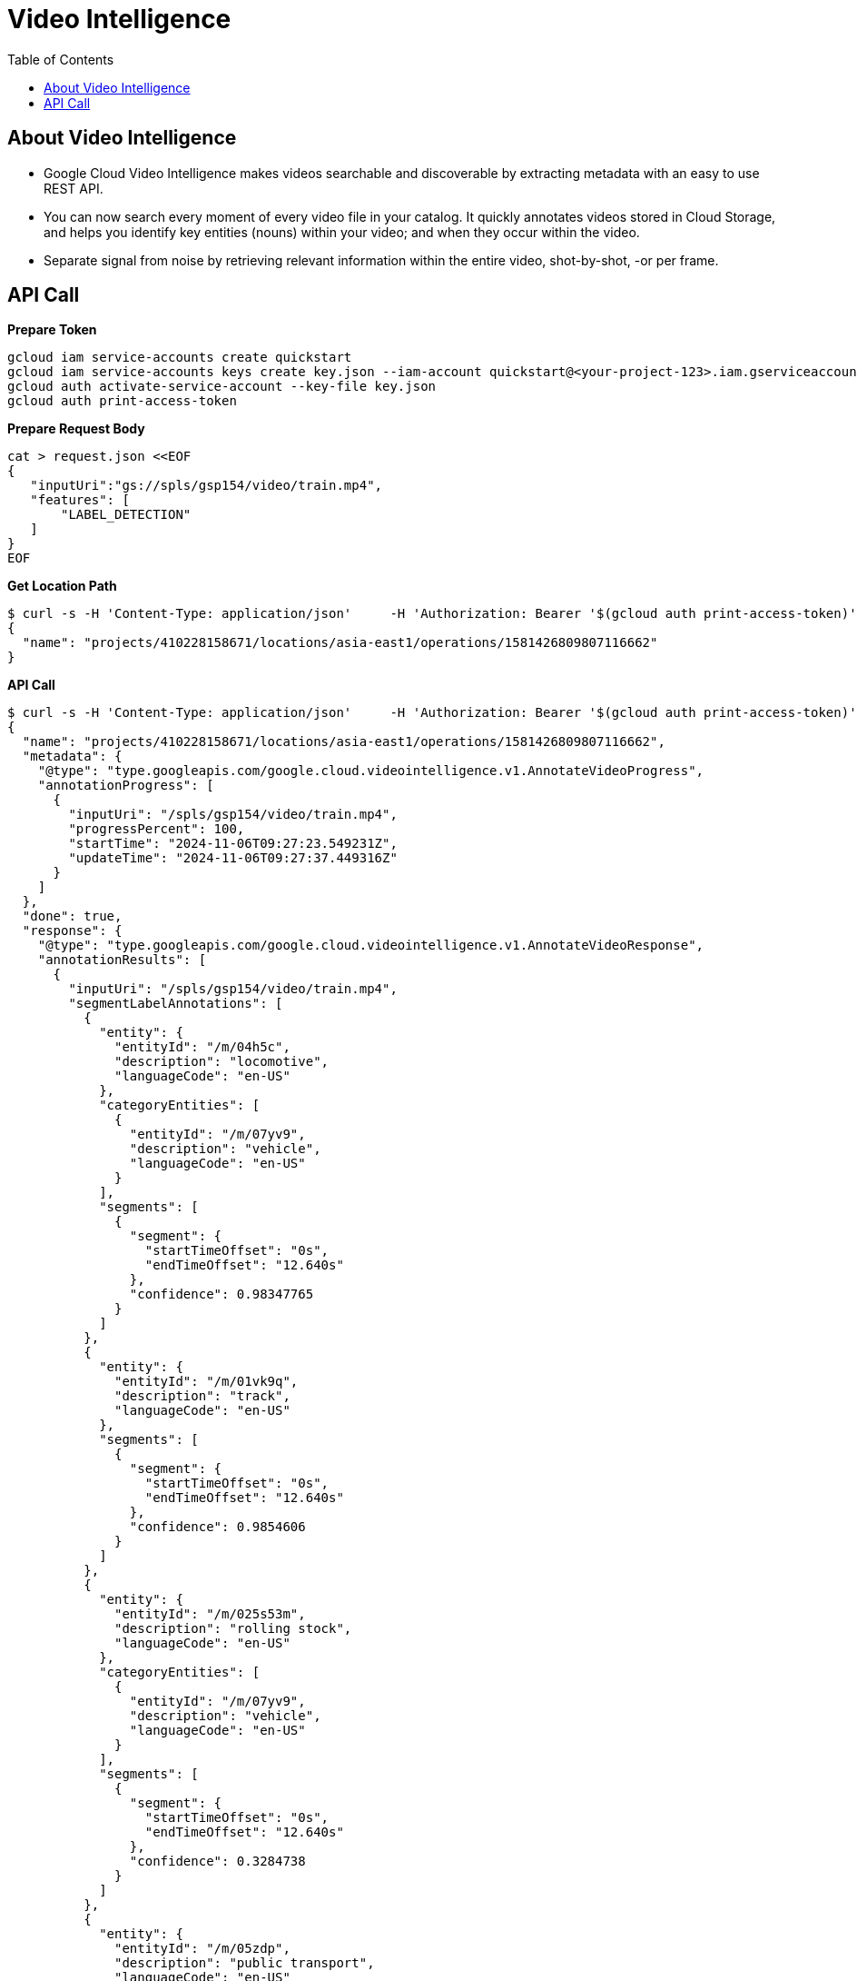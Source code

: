 = Video Intelligence 
:toc: manual

== About Video Intelligence

* Google Cloud Video Intelligence makes videos searchable and discoverable by extracting metadata with an easy to use REST API. 
* You can now search every moment of every video file in your catalog. It quickly annotates videos stored in Cloud Storage, and helps you identify key entities (nouns) within your video; and when they occur within the video.
* Separate signal from noise by retrieving relevant information within the entire video, shot-by-shot, -or per frame.

== API Call

[source, bash]
.*Prepare Token*
----
gcloud iam service-accounts create quickstart
gcloud iam service-accounts keys create key.json --iam-account quickstart@<your-project-123>.iam.gserviceaccount.com
gcloud auth activate-service-account --key-file key.json
gcloud auth print-access-token
----

[source, bash]
.*Prepare Request Body*
----
cat > request.json <<EOF
{
   "inputUri":"gs://spls/gsp154/video/train.mp4",
   "features": [
       "LABEL_DETECTION"
   ]
}
EOF
----

[source, bash]
.*Get Location Path*
----
$ curl -s -H 'Content-Type: application/json'     -H 'Authorization: Bearer '$(gcloud auth print-access-token)''     'https://videointelligence.googleapis.com/v1/videos:annotate'     -d @request.json
{
  "name": "projects/410228158671/locations/asia-east1/operations/1581426809807116662"
}
----

[source, bash]
.*API Call*
----
$ curl -s -H 'Content-Type: application/json'     -H 'Authorization: Bearer '$(gcloud auth print-access-token)''     'https://videointelligence.googleapis.com/v1/projects/410228158671/locations/asia-east1/operations/1581426809807116662'
{
  "name": "projects/410228158671/locations/asia-east1/operations/1581426809807116662",
  "metadata": {
    "@type": "type.googleapis.com/google.cloud.videointelligence.v1.AnnotateVideoProgress",
    "annotationProgress": [
      {
        "inputUri": "/spls/gsp154/video/train.mp4",
        "progressPercent": 100,
        "startTime": "2024-11-06T09:27:23.549231Z",
        "updateTime": "2024-11-06T09:27:37.449316Z"
      }
    ]
  },
  "done": true,
  "response": {
    "@type": "type.googleapis.com/google.cloud.videointelligence.v1.AnnotateVideoResponse",
    "annotationResults": [
      {
        "inputUri": "/spls/gsp154/video/train.mp4",
        "segmentLabelAnnotations": [
          {
            "entity": {
              "entityId": "/m/04h5c",
              "description": "locomotive",
              "languageCode": "en-US"
            },
            "categoryEntities": [
              {
                "entityId": "/m/07yv9",
                "description": "vehicle",
                "languageCode": "en-US"
              }
            ],
            "segments": [
              {
                "segment": {
                  "startTimeOffset": "0s",
                  "endTimeOffset": "12.640s"
                },
                "confidence": 0.98347765
              }
            ]
          },
          {
            "entity": {
              "entityId": "/m/01vk9q",
              "description": "track",
              "languageCode": "en-US"
            },
            "segments": [
              {
                "segment": {
                  "startTimeOffset": "0s",
                  "endTimeOffset": "12.640s"
                },
                "confidence": 0.9854606
              }
            ]
          },
          {
            "entity": {
              "entityId": "/m/025s53m",
              "description": "rolling stock",
              "languageCode": "en-US"
            },
            "categoryEntities": [
              {
                "entityId": "/m/07yv9",
                "description": "vehicle",
                "languageCode": "en-US"
              }
            ],
            "segments": [
              {
                "segment": {
                  "startTimeOffset": "0s",
                  "endTimeOffset": "12.640s"
                },
                "confidence": 0.3284738
              }
            ]
          },
          {
            "entity": {
              "entityId": "/m/05zdp",
              "description": "public transport",
              "languageCode": "en-US"
            },
            "categoryEntities": [
              {
                "entityId": "/m/07bsy",
                "description": "transport",
                "languageCode": "en-US"
              }
            ],
            "segments": [
              {
                "segment": {
                  "startTimeOffset": "0s",
                  "endTimeOffset": "12.640s"
                },
                "confidence": 0.9222028
              }
            ]
          },
          {
            "entity": {
              "entityId": "/m/01g50p",
              "description": "railroad car",
              "languageCode": "en-US"
            },
            "categoryEntities": [
              {
                "entityId": "/m/07yv9",
                "description": "vehicle",
                "languageCode": "en-US"
              }
            ],
            "segments": [
              {
                "segment": {
                  "startTimeOffset": "0s",
                  "endTimeOffset": "12.640s"
                },
                "confidence": 0.9871346
              }
            ]
          },
          {
            "entity": {
              "entityId": "/m/0467y7",
              "description": "passenger car",
              "languageCode": "en-US"
            },
            "categoryEntities": [
              {
                "entityId": "/m/07yv9",
                "description": "vehicle",
                "languageCode": "en-US"
              }
            ],
            "segments": [
              {
                "segment": {
                  "startTimeOffset": "0s",
                  "endTimeOffset": "12.640s"
                },
                "confidence": 0.782828
              }
            ]
          },
          {
            "entity": {
              "entityId": "/m/01prls",
              "description": "land vehicle",
              "languageCode": "en-US"
            },
            "categoryEntities": [
              {
                "entityId": "/m/07yv9",
                "description": "vehicle",
                "languageCode": "en-US"
              }
            ],
            "segments": [
              {
                "segment": {
                  "startTimeOffset": "0s",
                  "endTimeOffset": "12.640s"
                },
                "confidence": 0.9941471
              }
            ]
          },
          {
            "entity": {
              "entityId": "/m/0195fx",
              "description": "rapid transit",
              "languageCode": "en-US"
            },
            "categoryEntities": [
              {
                "entityId": "/m/07bsy",
                "description": "transport",
                "languageCode": "en-US"
              }
            ],
            "segments": [
              {
                "segment": {
                  "startTimeOffset": "0s",
                  "endTimeOffset": "12.640s"
                },
                "confidence": 0.8040178
              }
            ]
          },
          {
            "entity": {
              "entityId": "/m/06d_3",
              "description": "rail transport",
              "languageCode": "en-US"
            },
            "categoryEntities": [
              {
                "entityId": "/m/07bsy",
                "description": "transport",
                "languageCode": "en-US"
              }
            ],
            "segments": [
              {
                "segment": {
                  "startTimeOffset": "0s",
                  "endTimeOffset": "12.640s"
                },
                "confidence": 0.9922013
              }
            ]
          },
          {
            "entity": {
              "entityId": "/m/07bsy",
              "description": "transport",
              "languageCode": "en-US"
            },
            "segments": [
              {
                "segment": {
                  "startTimeOffset": "0s",
                  "endTimeOffset": "12.640s"
                },
                "confidence": 0.98366255
              }
            ]
          },
          {
            "entity": {
              "entityId": "/m/07jdr",
              "description": "train",
              "languageCode": "en-US"
            },
            "categoryEntities": [
              {
                "entityId": "/m/07yv9",
                "description": "vehicle",
                "languageCode": "en-US"
              }
            ],
            "segments": [
              {
                "segment": {
                  "startTimeOffset": "0s",
                  "endTimeOffset": "12.640s"
                },
                "confidence": 0.99541986
              }
            ]
          },
          {
            "entity": {
              "entityId": "/m/07yv9",
              "description": "vehicle",
              "languageCode": "en-US"
            },
            "segments": [
              {
                "segment": {
                  "startTimeOffset": "0s",
                  "endTimeOffset": "12.640s"
                },
                "confidence": 0.9194525
              }
            ]
          },
          {
            "entity": {
              "entityId": "/m/0db2f",
              "description": "high speed rail",
              "languageCode": "en-US"
            },
            "categoryEntities": [
              {
                "entityId": "/m/06d_3",
                "description": "rail transport",
                "languageCode": "en-US"
              }
            ],
            "segments": [
              {
                "segment": {
                  "startTimeOffset": "0s",
                  "endTimeOffset": "12.640s"
                },
                "confidence": 0.32582685
              }
            ]
          },
          {
            "entity": {
              "entityId": "/m/0py27",
              "description": "train station",
              "languageCode": "en-US"
            },
            "categoryEntities": [
              {
                "entityId": "/m/0cgh4",
                "description": "building",
                "languageCode": "en-US"
              }
            ],
            "segments": [
              {
                "segment": {
                  "startTimeOffset": "0s",
                  "endTimeOffset": "12.640s"
                },
                "confidence": 0.7776639
              }
            ]
          }
        ],
        "shotLabelAnnotations": [
          {
            "entity": {
              "entityId": "/m/04h5c",
              "description": "locomotive",
              "languageCode": "en-US"
            },
            "categoryEntities": [
              {
                "entityId": "/m/07yv9",
                "description": "vehicle",
                "languageCode": "en-US"
              }
            ],
            "segments": [
              {
                "segment": {
                  "startTimeOffset": "0s",
                  "endTimeOffset": "12.640s"
                },
                "confidence": 0.98347765
              }
            ]
          },
          {
            "entity": {
              "entityId": "/m/01vk9q",
              "description": "track",
              "languageCode": "en-US"
            },
            "segments": [
              {
                "segment": {
                  "startTimeOffset": "0s",
                  "endTimeOffset": "12.640s"
                },
                "confidence": 0.9854606
              }
            ]
          },
          {
            "entity": {
              "entityId": "/m/025s53m",
              "description": "rolling stock",
              "languageCode": "en-US"
            },
            "categoryEntities": [
              {
                "entityId": "/m/07yv9",
                "description": "vehicle",
                "languageCode": "en-US"
              }
            ],
            "segments": [
              {
                "segment": {
                  "startTimeOffset": "0s",
                  "endTimeOffset": "12.640s"
                },
                "confidence": 0.31272778
              }
            ]
          },
          {
            "entity": {
              "entityId": "/m/05zdp",
              "description": "public transport",
              "languageCode": "en-US"
            },
            "categoryEntities": [
              {
                "entityId": "/m/07bsy",
                "description": "transport",
                "languageCode": "en-US"
              }
            ],
            "segments": [
              {
                "segment": {
                  "startTimeOffset": "0s",
                  "endTimeOffset": "12.640s"
                },
                "confidence": 0.92998904
              }
            ]
          },
          {
            "entity": {
              "entityId": "/m/01g50p",
              "description": "railroad car",
              "languageCode": "en-US"
            },
            "categoryEntities": [
              {
                "entityId": "/m/07yv9",
                "description": "vehicle",
                "languageCode": "en-US"
              }
            ],
            "segments": [
              {
                "segment": {
                  "startTimeOffset": "0s",
                  "endTimeOffset": "12.640s"
                },
                "confidence": 0.98800284
              }
            ]
          },
          {
            "entity": {
              "entityId": "/m/0467y7",
              "description": "passenger car",
              "languageCode": "en-US"
            },
            "categoryEntities": [
              {
                "entityId": "/m/07yv9",
                "description": "vehicle",
                "languageCode": "en-US"
              }
            ],
            "segments": [
              {
                "segment": {
                  "startTimeOffset": "0s",
                  "endTimeOffset": "12.640s"
                },
                "confidence": 0.782828
              }
            ]
          },
          {
            "entity": {
              "entityId": "/m/01prls",
              "description": "land vehicle",
              "languageCode": "en-US"
            },
            "categoryEntities": [
              {
                "entityId": "/m/07yv9",
                "description": "vehicle",
                "languageCode": "en-US"
              }
            ],
            "segments": [
              {
                "segment": {
                  "startTimeOffset": "0s",
                  "endTimeOffset": "12.640s"
                },
                "confidence": 0.9941471
              }
            ]
          },
          {
            "entity": {
              "entityId": "/m/0195fx",
              "description": "rapid transit",
              "languageCode": "en-US"
            },
            "categoryEntities": [
              {
                "entityId": "/m/07bsy",
                "description": "transport",
                "languageCode": "en-US"
              }
            ],
            "segments": [
              {
                "segment": {
                  "startTimeOffset": "0s",
                  "endTimeOffset": "12.640s"
                },
                "confidence": 0.811784
              }
            ]
          },
          {
            "entity": {
              "entityId": "/m/06d_3",
              "description": "rail transport",
              "languageCode": "en-US"
            },
            "categoryEntities": [
              {
                "entityId": "/m/07bsy",
                "description": "transport",
                "languageCode": "en-US"
              }
            ],
            "segments": [
              {
                "segment": {
                  "startTimeOffset": "0s",
                  "endTimeOffset": "12.640s"
                },
                "confidence": 0.9922013
              }
            ]
          },
          {
            "entity": {
              "entityId": "/m/07bsy",
              "description": "transport",
              "languageCode": "en-US"
            },
            "segments": [
              {
                "segment": {
                  "startTimeOffset": "0s",
                  "endTimeOffset": "12.640s"
                },
                "confidence": 0.98366255
              }
            ]
          },
          {
            "entity": {
              "entityId": "/m/0db2f",
              "description": "high speed rail",
              "languageCode": "en-US"
            },
            "categoryEntities": [
              {
                "entityId": "/m/06d_3",
                "description": "rail transport",
                "languageCode": "en-US"
              }
            ],
            "segments": [
              {
                "segment": {
                  "startTimeOffset": "0s",
                  "endTimeOffset": "12.640s"
                },
                "confidence": 0.32582685
              }
            ]
          },
          {
            "entity": {
              "entityId": "/m/0py27",
              "description": "train station",
              "languageCode": "en-US"
            },
            "categoryEntities": [
              {
                "entityId": "/m/0cgh4",
                "description": "building",
                "languageCode": "en-US"
              }
            ],
            "segments": [
              {
                "segment": {
                  "startTimeOffset": "0s",
                  "endTimeOffset": "12.640s"
                },
                "confidence": 0.7776639
              }
            ]
          },
          {
            "entity": {
              "entityId": "/m/07yv9",
              "description": "vehicle",
              "languageCode": "en-US"
            },
            "segments": [
              {
                "segment": {
                  "startTimeOffset": "0s",
                  "endTimeOffset": "12.640s"
                },
                "confidence": 0.92183924
              }
            ]
          },
          {
            "entity": {
              "entityId": "/m/07jdr",
              "description": "train",
              "languageCode": "en-US"
            },
            "categoryEntities": [
              {
                "entityId": "/m/07yv9",
                "description": "vehicle",
                "languageCode": "en-US"
              }
            ],
            "segments": [
              {
                "segment": {
                  "startTimeOffset": "0s",
                  "endTimeOffset": "12.640s"
                },
                "confidence": 0.99541986
              }
            ]
          }
        ],
        "segment": {
          "startTimeOffset": "0s",
          "endTimeOffset": "12.640s"
        }
      }
    ]
  }
}
----


